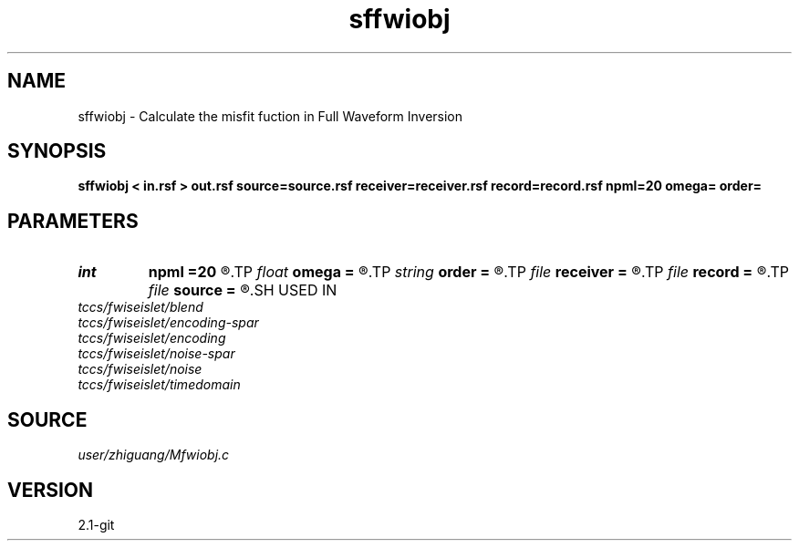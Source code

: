 .TH sffwiobj 1  "APRIL 2019" Madagascar "Madagascar Manuals"
.SH NAME
sffwiobj \- Calculate the misfit fuction  in Full Waveform Inversion 
.SH SYNOPSIS
.B sffwiobj < in.rsf > out.rsf source=source.rsf receiver=receiver.rsf record=record.rsf npml=20 omega= order=
.SH PARAMETERS
.PD 0
.TP
.I int    
.B npml
.B =20
.R  
.TP
.I float  
.B omega
.B =
.R  
.TP
.I string 
.B order
.B =
.R  	discretization scheme (default optimal 9-point)
.TP
.I file   
.B receiver
.B =
.R  	auxiliary input file name
.TP
.I file   
.B record
.B =
.R  	auxiliary input file name
.TP
.I file   
.B source
.B =
.R  	auxiliary input file name
.SH USED IN
.TP
.I tccs/fwiseislet/blend
.TP
.I tccs/fwiseislet/encoding-spar
.TP
.I tccs/fwiseislet/encoding
.TP
.I tccs/fwiseislet/noise-spar
.TP
.I tccs/fwiseislet/noise
.TP
.I tccs/fwiseislet/timedomain
.SH SOURCE
.I user/zhiguang/Mfwiobj.c
.SH VERSION
2.1-git

